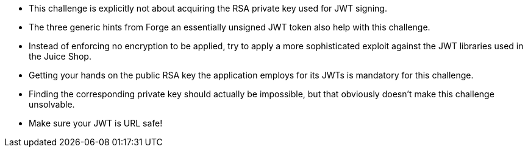 * This challenge is explicitly not about acquiring the RSA private key used for JWT signing.
* The three generic hints from Forge an essentially unsigned JWT token also help with this challenge.
* Instead of enforcing no encryption to be applied, try to apply a more sophisticated exploit against the JWT libraries used in the Juice Shop.
* Getting your hands on the public RSA key the application employs for its JWTs is mandatory for this challenge.
* Finding the corresponding private key should actually be impossible, but that obviously doesn’t make this challenge unsolvable.
* Make sure your JWT is URL safe!
